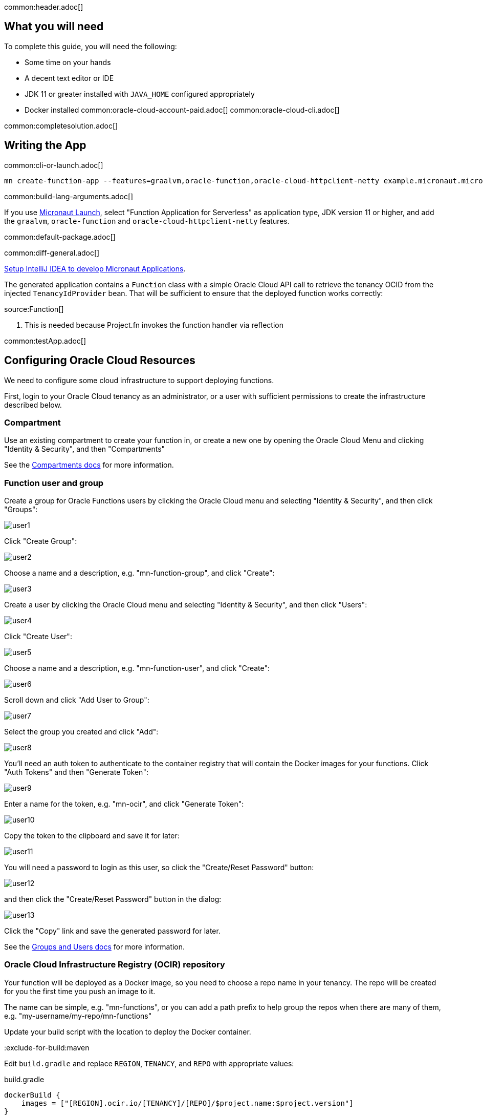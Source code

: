 common:header.adoc[]

== What you will need

To complete this guide, you will need the following:

* Some time on your hands
* A decent text editor or IDE
* JDK 11 or greater installed with `JAVA_HOME` configured appropriately
* Docker installed
common:oracle-cloud-account-paid.adoc[]
common:oracle-cloud-cli.adoc[]

common:completesolution.adoc[]

== Writing the App

common:cli-or-launch.adoc[]

[source,bash]
----
mn create-function-app --features=graalvm,oracle-function,oracle-cloud-httpclient-netty example.micronaut.micronautguide --build=@build@ --lang=@lang@
----

common:build-lang-arguments.adoc[]

If you use https://launch.micronaut.io[Micronaut Launch], select "Function Application for Serverless" as application type, JDK version 11 or higher, and add the `graalvm`, `oracle-function` and `oracle-cloud-httpclient-netty` features.

common:default-package.adoc[]

common:diff-general.adoc[]

https://guides.micronaut.io/latest/micronaut-intellij-idea-ide-setup.html[Setup IntelliJ IDEA to develop Micronaut Applications].

The generated application contains a `Function` class with a simple Oracle Cloud API call to retrieve the tenancy OCID from the injected `TenancyIdProvider` bean. That will be sufficient to ensure that the deployed function works correctly:

source:Function[]

<1> This is needed because Project.fn invokes the function handler via reflection

common:testApp.adoc[]

== Configuring Oracle Cloud Resources

We need to configure some cloud infrastructure to support deploying functions.

First, login to your Oracle Cloud tenancy as an administrator, or a user with sufficient permissions to create the infrastructure described below.

=== Compartment

Use an existing compartment to create your function in, or create a new one by opening the Oracle Cloud Menu and clicking "Identity & Security", and then "Compartments"

See the https://docs.oracle.com/en-us/iaas/Content/Functions/Tasks/functionscreatingcompartment.htm[Compartments docs] for more information.

=== Function user and group

Create a group for Oracle Functions users by clicking the Oracle Cloud menu and selecting "Identity & Security", and then click "Groups":

image::oraclefn/user1.png[]

Click "Create Group":

image::oraclefn/user2.png[]

Choose a name and a description, e.g. "mn-function-group", and click "Create":

image::oraclefn/user3.png[]

Create a user by clicking the Oracle Cloud menu and selecting "Identity & Security", and then click "Users":

image::oraclefn/user4.png[]

Click "Create User":

image::oraclefn/user5.png[]

Choose a name and a description, e.g. "mn-function-user", and click "Create":

image::oraclefn/user6.png[]

Scroll down and click "Add User to Group":

image::oraclefn/user7.png[]

Select the group you created and click "Add":

image::oraclefn/user8.png[]

You'll need an auth token to authenticate to the container registry that will contain the Docker images for your functions. Click "Auth Tokens" and then "Generate Token":

image::oraclefn/user9.png[]

Enter a name for the token, e.g. "mn-ocir", and click "Generate Token":

image::oraclefn/user10.png[]

Copy the token to the clipboard and save it for later:

image::oraclefn/user11.png[]

You will need a password to login as this user, so click the "Create/Reset Password" button:

image::oraclefn/user12.png[]

and then click the "Create/Reset Password" button in the dialog:

image::oraclefn/user13.png[]

Click the "Copy" link and save the generated password for later.

See the https://docs.oracle.com/en-us/iaas/Content/Functions/Tasks/functionscreatinggroupsusers.htm[Groups and Users docs] for more information.

=== Oracle Cloud Infrastructure Registry (OCIR) repository

Your function will be deployed as a Docker image, so you need to choose a repo name in your tenancy. The repo will be created for you the first time you push an image to it.

The name can be simple, e.g. "mn-functions", or you can add a path prefix to help group the repos when there are many of them, e.g. "my-username/my-repo/mn-functions"

Update your build script with the location to deploy the Docker container.

:exclude-for-build:maven

Edit `build.gradle` and replace `REGION`, `TENANCY`, and `REPO` with appropriate values:

[source, groovy]
.build.gradle
----
dockerBuild {
    images = ["[REGION].ocir.io/[TENANCY]/[REPO]/$project.name:$project.version"]
}
----

For `REGION`, use the lowercase value from the "Region Key" column in https://docs.oracle.com/en-us/iaas/Content/General/Concepts/regions.htm[Regions and Availability Domains], e.g. `iad`.

For `TENANCY`, use the Object Storage namespace string of the tenancy (as shown on the Tenancy Information page), e.g. `my-tenancy`.

For `REPO`, use the name of the repository to use, e.g. `mn-functions` (or `my-username/my-repo/mn-functions`).

The final value should look something like this:

[source, groovy]
.build.gradle
----
dockerBuild {
    images = ["iad.ocir.io/my-tenancy/mn-functions/$project.name:$project.version"]
}
----

:exclude-for-build:

:exclude-for-build:gradle

Edit `pom.xml` and change `jib.docker.image` property in the `<properties>` section, replacing `REGION`, `TENANCY`, and `REPO` with appropriate values:

[source, xml]
.pom.xml
----
<jib.docker.image>[REGION].ocir.io/[TENANCY]/[REPO]/${project.artifactId}</jib.docker.image>
----

For `REGION`, use the lowercase value from the "Region Key" column in https://docs.oracle.com/en-us/iaas/Content/General/Concepts/regions.htm[Regions and Availability Domains], e.g. `iad`.

For `TENANCY`, use the Object Storage namespace string of the tenancy (as shown on the Tenancy Information page), e.g. `my-tenancy`.

For `REPO`, use the name of the repository to use, e.g. `mn-functions` (or `my-username/my-repo/mn-functions`).

The final properties should look something like this:

[source, xml]
.pom.xml
----
<jib.docker.image>iad.ocir.io/my-tenancy/mn-functions/${project.artifactId}</jib.docker.image>
----

:exclude-for-build:

=== OCIR authentication

Login to OCIR by running:

[source, bash]
----
docker login <region-key>.ocir.io
----

Replace `<region-key>` with the value you used for `REGION` above, e.g. `iad.ocir.io`.

For the username, enter <tenancy-namespace>/<username>, e.g. `my-tenancy/mn-function-user`. If your tenancy is federated with Oracle Identity Cloud Service, use the format `<tenancy-namespace>/oracleidentitycloudservice/<username>`.

For the password, use the auth token you copied earlier.

See the https://docs.oracle.com/en-us/iaas/Content/Functions/Tasks/functionslogintoocir.htm#Log_in_to_Oracle_Cloud_Infrastructure_Registry[OCIR login] docs for more information.

=== Virtual Cloud Network (VCN) and Subnet

If you have a suitable VCN and subnet you can use those, or create new ones.

To create a VCN, open the Oracle Cloud Menu and click "Networking", then "Virtual Cloud Networks":

image::oraclefn/vcn1.png[]

Click "Start VCN Wizard":

image::oraclefn/vcn2.png[]

Select "VCN with Internet Connectivity" and click "Start VCN Wizard":

image::oraclefn/vcn3.png[]

Enter a name for the VCN, e.g. "mn-functions-vcn", and change the CIDR block values if needed:

image::oraclefn/vcn4.png[]

Review the settings and click "Create":

image::oraclefn/vcn5.png[]

See the https://docs.oracle.com/en-us/iaas/Content/Functions/Tasks/functionscreatingvcn.htm[VCN and Subnets] docs for more information.

=== Policies

We'll need to create some policies to grant various function-related permissions.

Open the Oracle Cloud Menu and click "Identity & Security", and then "Policies":

image::oraclefn/policy1.png[]

Select the root compartment from the drop-down and click "Create Policy":

image::oraclefn/policy2.png[]

Choose a name and description, e.g. "mn-functions-root-policy", and click "Show Manual Editor". Copy the following and paste it into the "Policy Builder" field, replacing "<group-name>" with the name of the group created earlier (e.g. "mn-function-group") and "<compartment-name>" with the name of the compartment you're using, and click "Create":

[source]
----
Allow group <group-name> to manage repos in tenancy
Allow group <group-name> to read objectstorage-namespaces in tenancy
Allow group <group-name> to manage logging-family in compartment <compartment-name>
----

image::oraclefn/policy3.png[]

Create another policy in the compartment where your function will be and choose a name and description, e.g. "mn-functions-compartment-policy". Copy the following and paste it into the "Policy Builder" field, again replacing "<group-name>" and "<compartment-name>", and click "Create":

[source]
----
Allow group <group-name> to manage functions-family in compartment <compartment-name>
Allow group <group-name> to read metrics in compartment <compartment-name>
Allow group <group-name> to use virtual-network-family in compartment <compartment-name>
Allow group <group-name> to use apm-domains in compartment <compartment-name>
Allow service faas to use apm-domains in compartment <compartment-name>
----

image::oraclefn/policy4.png[]

See the https://docs.oracle.com/en-us/iaas/Content/Functions/Tasks/functionscreatingpolicies.htm[Policies] docs for more information.

== Creating the function

First we'll need to build the function as a Docker image and push it to the OCIR repository.

From the demo project directory, run:

common:docker-push.adoc[]

Once you've pushed the Docker container, create the function in the console. First, log out from your administrator account and log in as the user created above.

Open the Oracle Cloud Menu and click "Developer Services", and then "Applications" under "Functions":

image::oraclefn/function1.png[]

Click "Create Application":

image::oraclefn/function2.png[]

Choose a name for the application, e.g. "mn-guide-function-app", and select the VCN created earlier. Select the private subnet, and click "Create":

image::oraclefn/function3.png[]

Click "Functions" (under "Resources") in the lower left, and then click "Create Function":

image::oraclefn/function4.png[]

Choose a name for the function, e.g. "mn-guide-function", select the repository where you pushed the Docker image, and select the uploaded image. Select 512MB memory and click "Create":

image::oraclefn/function5.png[]

Click the function link in the list, and click the "Copy" link in the OCID row; you'll need the OCID of the function to invoke the function:

image::oraclefn/function6.png[]

== Enable Tracing and Logs

Open the Oracle Cloud Menu and click "Observability & Management", and then "Administration" under "Application Performance...":

image::oraclefn/logs1.png[]

Click "Create APM Domain":

image::oraclefn/logs2.png[]

Choose a name and description, e.g. "mn-function-apm", the compartment (and optionally check "Create as Always Free Domain"), then click "Create":

image::oraclefn/logs3.png[]

Navigate back to the function application page and click "Logs" (under "Resources") in the lower left:

image::oraclefn/logs4.png[]

Click the slider to enable logs, then choose the compartment to store them in, a log group, a log name, and the retention policy, and click "Enable Log":

image::oraclefn/logs5.png[]

Next, click "Traces" in the lower left:

image::oraclefn/logs6.png[]

Click "Configure", then choose the compartment, and the APM domain created earlier, and click "Enable Trace":

image::oraclefn/logs7.png[]

Finally, navigate to the application's function page and click the button to enable function tracing:

image::oraclefn/logs8.png[]

See the https://docs.oracle.com/en-us/iaas/Content/Functions/Tasks/functionsexportingfunctionlogfiles.htm[Logging] and https://docs.oracle.com/en-us/iaas/Content/Functions/Tasks/functionstracing.htm[Tracing] docs for more information.

== Invoking the function

We'll use the OCI command line to invoke the function. If you haven't already, install the https://docs.cloud.oracle.com/en-us/iaas/Content/API/SDKDocs/cliinstall.htm[Oracle Cloud CLI] and run `oci setup config`.

Run the following, replacing `<OCID>` with the OCID of the function you copied above:

[source, bash]
----
oci fn function invoke --function-id <OCID> --file "-" --body ""
----

The output should look something like:

[source, bash]
----
Your tenancy is: ocid1.tenancy.oc1..aaaaaaaaud4g4e5ovjawn5cij7ke.................
----

The first invocation ("cold start") will take a while as the infrastructure is configured, probably 10-20 seconds or more but subsequent invocations should return in 1-2 seconds.

:exclude-for-languages:groovy

== Deploying as a Native Executable

=== Install GraalVM

common:install-graal-function.adoc[]

=== Building and deploying the native executable

Deploying the function as a native executable is similar to the earlier deployment above.

First you need to update your build script with the location to deploy the native executable Docker container.

:exclude-for-build:maven

Edit `build.gradle` like before, but set the `images` property in the `dockerBuildNative` block this time, replacing `REGION`, `TENANCY`, and `REPO` as before:

[source, groovy]
.build.gradle
----
dockerBuildNative {
    images = ["[REGION].ocir.io/[TENANCY]/[REPO]/$project.name-native:$project.version"]
}
----

Since it's unlikely that you'll be deploying both jar-based containers and native executable-based containers, you can use the same repo:

[source, groovy]
.build.gradle
----
dockerBuildNative {
    images = ["[REGION].ocir.io/[TENANCY]/[REPO]/$project.name:$project.version"]
}
----

:exclude-for-build:

:exclude-for-build:gradle

Since it's unlikely that you'll be deploying both jar-based containers and native executable-based containers, you can use the same repo. If you wish to separate the native executable containers, edit `pom.xml` and update the `jib.docker.image` property, appending "-native" to the value:

[source, xml]
.pom.xml
----
<jib.docker.image>[REGION].ocir.io/[TENANCY]/[REPO]/${project.artifactId}-native</jib.docker.image>
----

:exclude-for-build:

Next, update the version.

:exclude-for-build:maven

Edit `build.gradle` and increment the version to `0.2`:

[source, groovy]
.build.gradle
----
version = "0.2"
----

:exclude-for-build:

:exclude-for-build:gradle

Edit `pom.xml` and increment the version to `0.2`:

[source, xml]
.pom.xml
----
<version>0.2</version>
----

:exclude-for-build:

Depending on the Micronaut version you're using, you might also need to update some properties in your build script to update the Docker configuration.

:exclude-for-build:maven

In your `build.gradle`, if the `graalvmNative` block includes `--static` in the `args` list, replace it with `-H:+StaticExecutableWithDynamicLibC`.

[source, groovy]
.build.gradle
----
graalvmNative {
    binaries.configureEach {
        buildArgs.addAll(
             "-H:+StaticExecutableWithDynamicLibC",
             "-Dfn.handler=example.micronaut.Function::handleRequest",
        )
    }
}

----

:exclude-for-build:

:exclude-for-build:gradle

In your `pom.xml`, if the `nativeImageBuildArgs` block in the configuration section of the `micronaut-maven-plugin` plugin includes an `arg` with value `--static`, replace it with `-H:+StaticExecutableWithDynamicLibC`.

[source, xml]
.pom.xml
----
<plugin>
  <groupId>io.micronaut.build</groupId>
  <artifactId>micronaut-maven-plugin</artifactId>
   <configuration>
      <nativeImageBuildArgs>
        <arg>-H:+StaticExecutableWithDynamicLibC</arg>
        <arg>-Dfn.handler=${function.entrypoint}</arg>
      </nativeImageBuildArgs>
      <appArguments>
        <arg>${function.entrypoint}</arg>
      </appArguments>
    </configuration>
</plugin>
----

:exclude-for-build:

Then from the demo project directory, run:

common:docker-push-native.adoc[]

Once you've pushed the Docker container, edit the function in the console to use the new container, and to reduce the memory to 128MB:

image::oraclefn/function7.png[]

Use the same OCI command as before to invoke the function. No changes are needed because the function OCID doesn't change when deploying new containers.

:exclude-for-languages:

common:next.adoc[]

Read more about the https://micronaut-projects.github.io/micronaut-oracle-cloud/latest/guide/[Micronaut Oracle Cloud] integration.

Also check out the https://docs.oracle.com/en-us/iaas/Content/Functions/Concepts/functionsoverview.htm[Oracle Cloud Function documentation] for more information on the available functionality.
